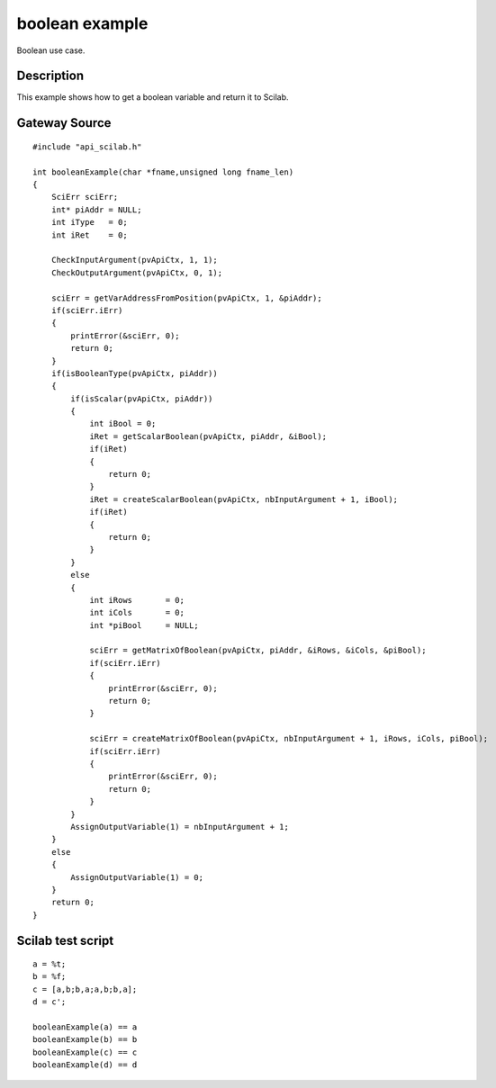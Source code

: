 


boolean example
===============

Boolean use case.



Description
~~~~~~~~~~~

This example shows how to get a boolean variable and return it to
Scilab.



Gateway Source
~~~~~~~~~~~~~~


::

    #include "api_scilab.h"
    
    int booleanExample(char *fname,unsigned long fname_len)
    {
        SciErr sciErr;
        int* piAddr = NULL;
        int iType   = 0;
        int iRet    = 0;
    
        CheckInputArgument(pvApiCtx, 1, 1);
        CheckOutputArgument(pvApiCtx, 0, 1);
    
        sciErr = getVarAddressFromPosition(pvApiCtx, 1, &piAddr);
        if(sciErr.iErr)
        {
            printError(&sciErr, 0);
            return 0;
        }
        if(isBooleanType(pvApiCtx, piAddr))
        {
            if(isScalar(pvApiCtx, piAddr))
            {
                int iBool = 0;
                iRet = getScalarBoolean(pvApiCtx, piAddr, &iBool);
                if(iRet)
                {
                    return 0;
                }
                iRet = createScalarBoolean(pvApiCtx, nbInputArgument + 1, iBool);
                if(iRet)
                {
                    return 0;
                }
            }
            else
            {
                int iRows	= 0;
                int iCols	= 0;
                int *piBool	= NULL;
    
                sciErr = getMatrixOfBoolean(pvApiCtx, piAddr, &iRows, &iCols, &piBool);
                if(sciErr.iErr)
                {
                    printError(&sciErr, 0);
                    return 0;
                }
    
                sciErr = createMatrixOfBoolean(pvApiCtx, nbInputArgument + 1, iRows, iCols, piBool);
                if(sciErr.iErr)
                {
                    printError(&sciErr, 0);
                    return 0;
                }
            }
            AssignOutputVariable(1) = nbInputArgument + 1;
        }
        else
        {
            AssignOutputVariable(1) = 0;
        }
        return 0;
    }




Scilab test script
~~~~~~~~~~~~~~~~~~


::

    a = %t;
    b = %f;
    c = [a,b;b,a;a,b;b,a];
    d = c';
    
    booleanExample(a) == a
    booleanExample(b) == b
    booleanExample(c) == c
    booleanExample(d) == d




